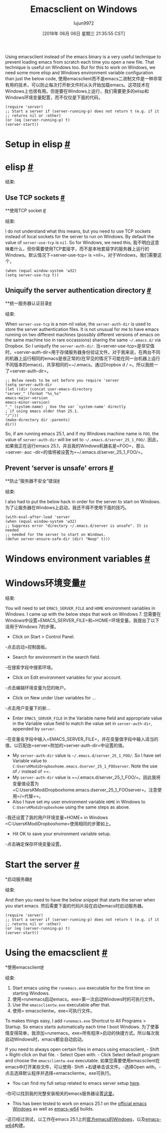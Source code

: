 #+TITLE: Emacsclient on Windows
#+URL: https://scripter.co/emacsclient-on-windows/
#+AUTHOR: lujun9972
#+TAGS: raw
#+DATE: [2018年 06月 06日 星期三 21:35:55 CST]
#+LANGUAGE:  zh-CN
#+OPTIONS:  H:6 num:nil toc:t n:nil ::t |:t ^:nil -:nil f:t *:t <:nil
Using emacsclient instead of the emacs binary is a very useful technique to prevent loading emacs from scratch each time you open a new file. That technique is useful on Windows too. But for this to work on Windows, we need some more elisp and Windows environment variable configuration than just the below code,
使用emacsclient而不是emacs二进制文件是一种非常有用的技术，可以防止每次打开新文件时从头开始加载emacs。这项技术在Windows上也很有用。但是要在Windows上运行，我们需要更多的elisp和Windows环境变量配置，而不仅仅是下面的代码，

#+BEGIN_EXAMPLE
(require 'server)
;; Start a server if (server-running-p) does not return t (e.g. if it
;; returns nil or :other)
(or (eq (server-running-p) t)
(server-start))
#+END_EXAMPLE

* Setup in elisp [[#setup-in-elisp][#]]
* elisp [[# Setup -in-elisp][#]]
:PROPERTIES:
属性:
:CUSTOM_ID: setup-in-elisp
:CUSTOM_ID setup-in-elisp
:END:
结束:

** Use TCP sockets [[#use-tcp-sockets][#]]
**使用TCP socket [[# Use - TCP -sockets][#]]
:PROPERTIES:
属性:
:CUSTOM_ID: use-tcp-sockets
:CUSTOM_ID use-tcp-sockets
:END:
结束:

I do not understand what this means, but you need to use TCP sockets instead of local sockets for the server to run on Windows. By default the value of =server-use-tcp= is =nil=. So for Windows, we need this,
我不明白这意味着什么，但你需要使用TCP套接字，而不是本地套接字的服务器上运行的Windows。默认情况下=server-use-tcp= is =nil=。对于Windows，我们需要这个，

#+BEGIN_EXAMPLE
(when (equal window-system 'w32)
(setq server-use-tcp t))
#+END_EXAMPLE

** Uniquify the server authentication directory [[#uniquify-the-server-authentication-directory][#]]
**统一服务器认证目录[[# Uniquify -the-server- authentic- directory][#]]
:PROPERTIES:
属性:
:CUSTOM_ID: uniquify-the-server-authentication-directory
:CUSTOM_ID uniquify-the-server-authentication-directory
:END:
结束:

When =server-use-tcp= is a non-nil value, the =server-auth-dir= is used to store the server authentication files. It is not unusual for me to have emacs running on two different machines (possibly different versions of emacs on the same machine too in rare occassions) sharing the same =~/.emacs.d/= via Dropbox. So I uniquify the =server-auth-dir=.
当=server-use-tcp=是非空值时，=server-auth-dir=用于存储服务器身份验证文件。对于我来说，在两台不同的机器上运行相同的emacs是很正常的(在罕见的情况下可能在同一台机器上运行不同版本的emacs)，共享相同的=~/.emacs。通过Dropbox d / =。所以我统一了=server-auth-dir=。

#+BEGIN_EXAMPLE
;; Below needs to be set before you require 'server
(setq server-auth-dir
(let ((dir (concat user-emacs-directory
"server_" (format "%s_%s"
emacs-major-version
emacs-minor-version)
"_" (system-name) ; Use the var `system-name' directly
; if using emacs older than 25.1.
"/")))
(make-directory dir :parents)
dir))
#+END_EXAMPLE

So, if am running emacs 25.1, and if my Windows machine name is =FOO=, the value of =server-auth-dir= will be set to =~/.emacs.d/server_25_1_FOO/=.
因此，如果我正在运行emacs 25.1，并且我的Windows机器名是=FOO=，那么=server- auc -dir=的值将被设置为=~/.emacs.d/server_25_1_FOO/=。

** Prevent ‘server is unsafe' errors [[#prevent-server-is-unsafe-errors][#]]
**防止“服务器不安全”错误[[# Prevent -server-is-unsafe-errors][#]]
:PROPERTIES:
属性:
:CUSTOM_ID: prevent-server-is-unsafe-errors
:CUSTOM_ID prevent-server-is-unsafe-errors
:END:
结束:

I also had to put the below hack in order for the server to start on Windows.
为了让服务器在Windows上启动，我还不得不使用下面的技巧。

#+BEGIN_EXAMPLE
(with-eval-after-load 'server
(when (equal window-system 'w32)
;; Suppress error "directory ~/.emacs.d/server is unsafe". It is needed
;; needed for the server to start on Windows.
(defun server-ensure-safe-dir (dir) "Noop" t)))
#+END_EXAMPLE

* Windows environment variables [[#windows-environment-variables][#]]
* Windows环境变量[[# Windows -environment-variables][#]]
:PROPERTIES:
属性:
:CUSTOM_ID: windows-environment-variables
:CUSTOM_ID windows-environment-variables
:END:
结束:

You will need to set =EMACS_SERVER_FILE= and =HOME= environment variables in Windows. I came up with the below steps that work on Windows 7.
您需要在Windows中设置=EMACS_SERVER_FILE=和=HOME=环境变量。我提出了以下适用于Windows 7的步骤。

- Click on Start > Control Panel.
-点击启动>控制面板。
- Search for environment in the search field.
-在搜索字段中搜索环境。
- Click on Edit environment variables for your account.
-点击编辑环境变量为您的帐户。
- Click on New under User variables for ...
-点击用户变量下的新…
- Enter =EMACS_SERVER_FILE= in the Variable name field and appropriate value in the Variable value field to match the value set in =server-auth-dir=, appended by =server=.
-在变量名字段中输入=EMACS_SERVER_FILE=，并在变量值字段中输入适当的值，以匹配由=server=附加的=server-auth-dir=中设置的值。

- My =server-auth-dir= value is =~/.emacs.d/server_25_1_FOO/=. So I have set Variable value to =C:UsersKModiDropboxhome.emacs.dserver_25_1_FOOserver=. Note the use of =/= instead of ==.
- My =server-auth-dir= value is =~/.emacs.d/server_25_1_FOO/=。因此我将变量值设置为=C:UsersKModiDropboxhome.emacs.dserver_25_1_FOOserver=。注意使用=/=代替==。
- Also I have set my user environment variable =HOME= in Windows to =C:UsersKModiDropboxhome= using the same steps as above.
-我还设置了我的用户环境变量=HOME= in Windows =C:UsersKModiDropboxhome=使用相同的步骤如上。

- Hit OK to save your environment variable setup.
-点击确定保存环境变量设置。

* Start the server [[#start-the-server][#]]
*启动服务器[[#启动服务器][#]]
:PROPERTIES:
属性:
:CUSTOM_ID: start-the-server
:CUSTOM_ID:启动服务器
:END:
结束:

And then you need to have the below snippet that starts the server when you start emacs.
然后需要下面的代码片段在启动emacs时启动服务器。

#+BEGIN_EXAMPLE
(require 'server)
;; Start a server if (server-running-p) does not return t (e.g. if it
;; returns nil or :other)
(or (eq (server-running-p) t)
(server-start))
#+END_EXAMPLE

* Using the emacsclient [[#using-the-emacsclient][#]]
*使用emacsclient[[#使用-the-emacsclient][#]]
:PROPERTIES:
属性:
:CUSTOM_ID: using-the-emacsclient
:CUSTOM_ID using-the-emacsclient
:END:
结束:

1. Start emacs using the =runemacs.exe= executable for the first time on starting Windows.
1. 使用=runemacs启动emacs。exe=第一次启动Windows时的可执行文件。
2. Use the =emacsclientw.exe= executable after that.
2. 使用= emacsclientw。exe=可执行文件。

To makes things easy, I add =runemacs.exe= Shortcut to All Programs > Startup. So emacs starts automatically each time I boot Windows.
为了使事情变得简单，我添加=runemacs。exe=所有程序>启动的快捷方式。所以每次我启动Windows时，emacs都会自动启动。

If you need to always open certain files in emacs using emacsclient, - Shift + Right-click on that file. - Select Open with. - Click Select default program and choose the =emacsclientw.exe= executable.
如果您需要使用emacsclient在emacs中打开某些文件，可以使用- Shift +右键单击该文件。-选择Open with。-点击选择默认程序并选择=emacsclientw。exe可执行。

- You can find my full setup related to emacs server setup [[https://github.com/kaushalmodi/.emacs.d/blob/6c7b77af6ea39fd6e016a873fad763a712547223/setup-files/setup-server.el][here]].
-你可以找到我的完整安装相关的emacs服务器设置[[https://github.com/kaushalmodi/.emacs.d/blob/6c7b77af6ea39fd6e016a873fad763a712547223/setup-files/setup-server.el][这里]]。
- This has been tested to work on emacs 25.1 on the [[https://ftp.gnu.org/gnu/emacs/windows/][official emacs Windows]] as well as [[https://github.com/zklhp/emacs-w64/releases][emacs-w64]] builds.
-这已经过测试，以工作在emacs 25.1上的[[https://ftp.gnu.org/gnu/emacs/windows/][官方emacs的Windows]]，以及[[https://github.com/zklhp/emacs-w64/releases][emacs-w64]]构建。
